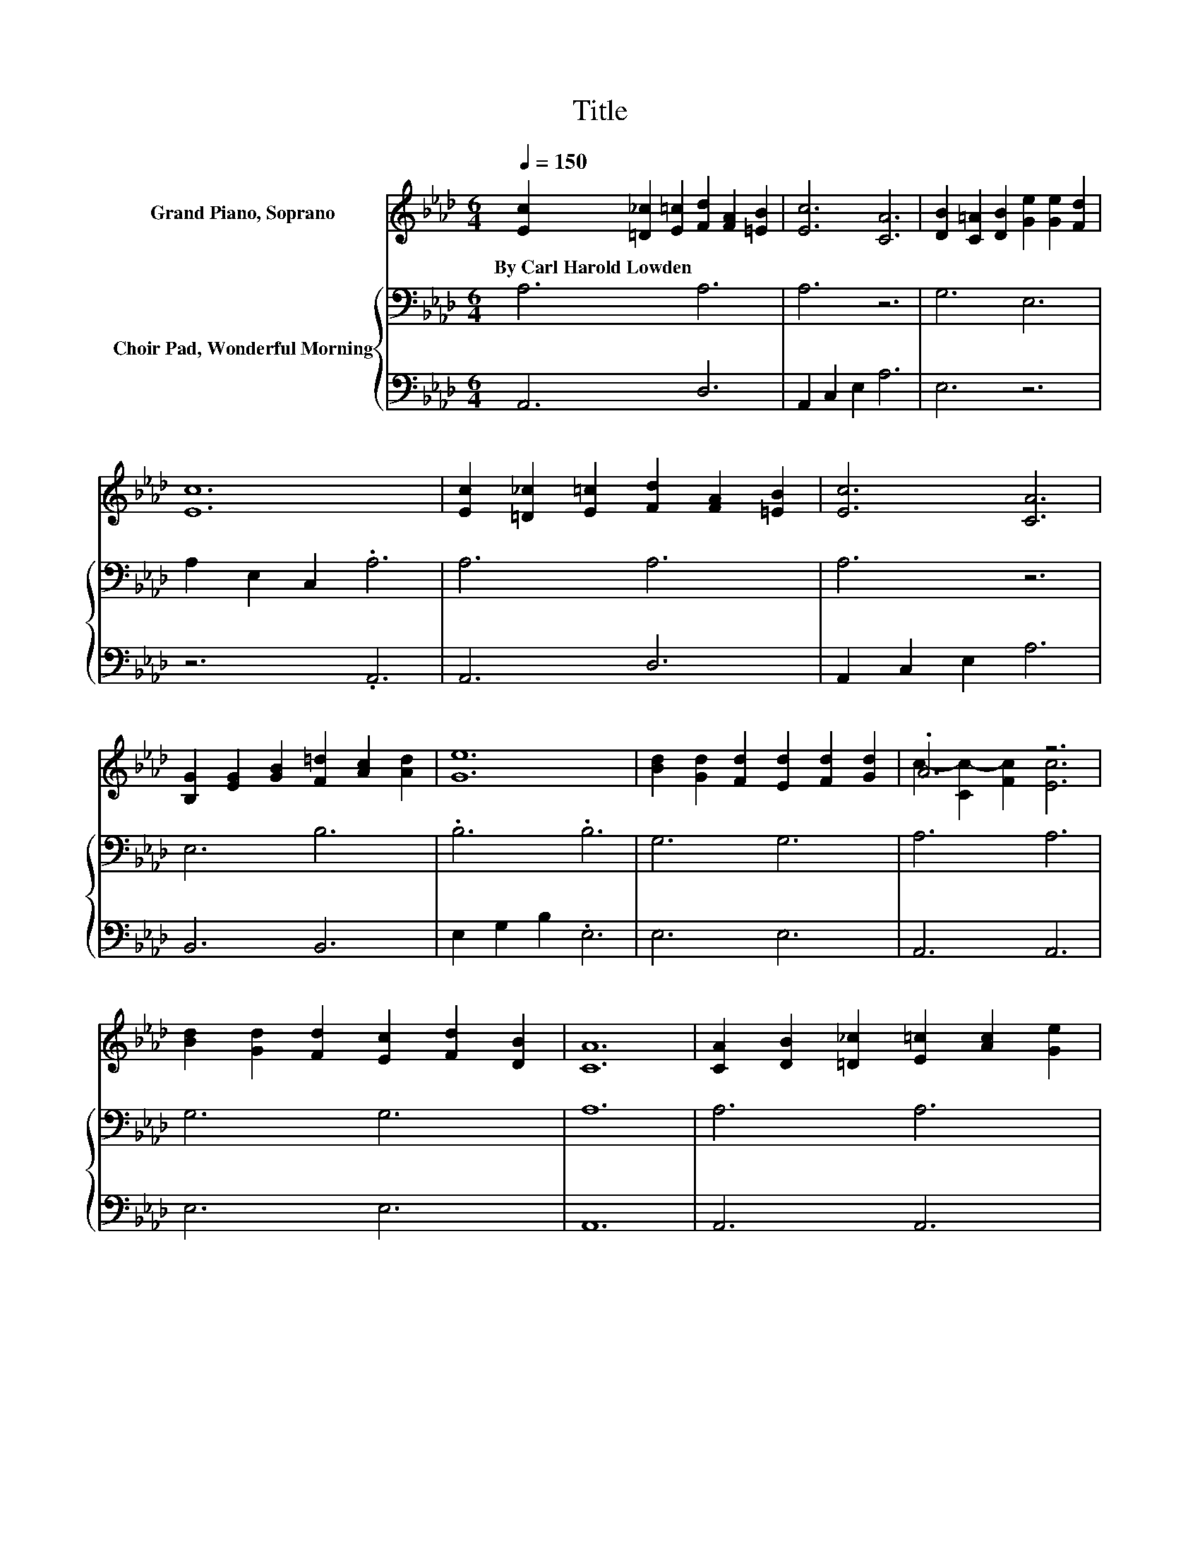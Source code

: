 X:1
T:Title
%%score ( 1 2 ) { 3 | 4 }
L:1/8
Q:1/4=150
M:6/4
K:Ab
V:1 treble nm="Grand Piano, Soprano"
V:2 treble 
V:3 bass nm="Choir Pad, Wonderful Morning"
V:4 bass 
V:1
 [Ec]2 [=D_c]2 [E=c]2 [Fd]2 [FA]2 [=EB]2 | [Ec]6 [CA]6 | [DB]2 [C=A]2 [DB]2 [Ge]2 [Ge]2 [Fd]2 | %3
w: By~Carl~Harold~Lowden * * * * *|||
 [Ec]12 | [Ec]2 [=D_c]2 [E=c]2 [Fd]2 [FA]2 [=EB]2 | [Ec]6 [CA]6 | %6
w: |||
 [B,G]2 [EG]2 [GB]2 [F=d]2 [Ac]2 [Ad]2 | [Ge]12 | [Bd]2 [Gd]2 [Fd]2 [Ed]2 [Fd]2 [Gd]2 | .A6 z6 | %10
w: ||||
 [Bd]2 [Gd]2 [Fd]2 [Ec]2 [Fd]2 [DB]2 | [CA]12 | [CA]2 [DB]2 [=D_c]2 [E=c]2 [Ac]2 [Ge]2 | %13
w: |||
 [Ge]6 [Fd]6 | [Ec]2 [Ec]2 [Ec]2 [Gd]2 [Fd]2 [Gd]2 | [Ac]12 | E2 [EG]2 [GB]2 [Gd]2 [Gc]2 [GB]2 | %17
w: ||||
 A6 [CE]6 | [CA]2 [CA]2 [CA]2 [=Dc]2 [DB]2 [DA]2 | [Ee]12 | [_Ge]2 [Gf]2 [Ge]2 [Fe]2 [Fd]2 [DF]2 | %21
w: ||||
 [Ec]2 [Fd]2 [Ec]2 [DB]6 | [_CA]2 [CG]2 [CF]2 [=CE]2 [Ae]4 | [Ge]2 [Ge]2 [EG]2 [EA]6- | [EA]6 z6 |] %25
w: ||||
V:2
 x12 | x12 | x12 | x12 | x12 | x12 | x12 | x12 | x12 | c2- [Cc-]2 [Fc]2 [Ec]6 | x12 | x12 | x12 | %13
 x12 | x12 | x12 | x12 | x12 | x12 | x12 | x12 | x12 | x12 | x12 | x12 |] %25
V:3
 A,6 A,6 | A,6 z6 | G,6 E,6 | A,2 E,2 C,2 .A,6 | A,6 A,6 | A,6 z6 | E,6 B,6 | .B,6 .B,6 | G,6 G,6 | %9
 A,6 A,6 | G,6 G,6 | A,12 | A,6 A,6 | A,6 A,6 | A,6 B,6 | A,12 | G,2 B,2[K:treble] D2 F2 E2 D2 | %17
 C6[K:bass] A,6 | A,2 A,2 A,2 A,2 B,2 B,2 | G,4 A,2 B,2[K:treble] C2 D2 | %20
 C2 C2 C2[K:bass] A,2 A,2 A,2 | =A,2 A,2 A,2 F,6 | F,2 G,2 A,2 A,2[K:treble] C4 | D2 D2 D2 C6- | %24
 C6 z6 |] %25
V:4
 A,,6 D,6 | A,,2 C,2 E,2 A,6 | E,6 z6 | z6 .A,,6 | A,,6 D,6 | A,,2 C,2 E,2 A,6 | B,,6 B,,6 | %7
 E,2 G,2 B,2 .E,6 | E,6 E,6 | A,,6 A,,6 | E,6 E,6 | A,,12 | A,,6 A,,6 | D,6 D,6 | E,6 E,6 | A,,12 | %16
 E,2 E,2 E,2 E,2 E,2 E,2 | A,6 A,,6 | F,2 F,2 F,2 B,,2 B,,2 B,,2 | E,4 F,2 G,2 A,2 B,2 | %20
 A,2 A,2 A,2 D,2 D,2 D,2 | F,2 F,2 F,2 B,,6 | =D,2 D,2 D,2 .E,6 | E,2 E,2 E,2 A,,6- | A,,6 z6 |] %25

